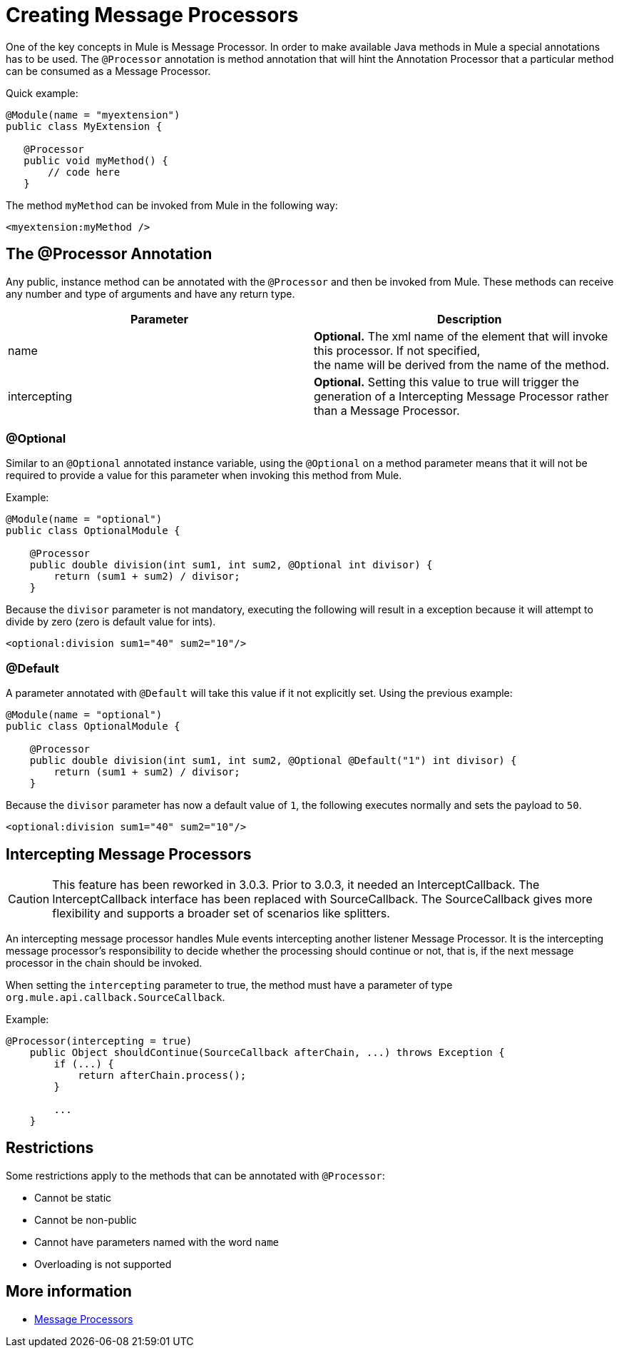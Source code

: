 = Creating Message Processors

One of the key concepts in Mule is Message Processor. In order to make available Java methods in Mule a special annotations has to be used. The `@Processor` annotation is method annotation that will hint the Annotation Processor that a particular method can be consumed as a Message Processor.

Quick example:

[source, java, linenums]
----
@Module(name = "myextension")
public class MyExtension {
 
   @Processor
   public void myMethod() {
       // code here
   }
----

The method `myMethod` can be invoked from Mule in the following way:

[source, xml]
----
<myextension:myMethod />
----

== The @Processor Annotation

Any public, instance method can be annotated with the `@Processor` and then be invoked from Mule. These methods can receive any number and type of arguments and have any return type.

[%header,cols="2*"]
|===
|Parameter |   Description
|name |*Optional.* The xml name of the element that will invoke this processor. If not specified, +
the name will be derived from the name of the method.
|intercepting |*Optional.* Setting this value to true will trigger the generation of a Intercepting Message Processor rather than a Message Processor.
|===

=== @Optional

Similar to an `@Optional` annotated instance variable, using the `@Optional` on a method parameter means that it will not be required to provide a value for this parameter when invoking this method from Mule.

Example:

[source, java, linenums]
----
@Module(name = "optional")
public class OptionalModule {
 
    @Processor
    public double division(int sum1, int sum2, @Optional int divisor) {
        return (sum1 + sum2) / divisor;
    }
----

Because the `divisor` parameter is not mandatory, executing the following will result in a exception because it will attempt to divide by zero (zero is default value for ints).

[source, xml]
----
<optional:division sum1="40" sum2="10"/>
----

=== @Default

A parameter annotated with `@Default` will take this value if it not explicitly set. Using the previous example:

[source, java, linenums]
----
@Module(name = "optional")
public class OptionalModule {
 
    @Processor
    public double division(int sum1, int sum2, @Optional @Default("1") int divisor) {
        return (sum1 + sum2) / divisor;
    }
----

Because the `divisor` parameter has now a default value of `1`, the following  executes normally and   sets the payload to `50`.

[source, xml]
----
<optional:division sum1="40" sum2="10"/>
----

== Intercepting Message Processors

[CAUTION]
This feature has been reworked in 3.0.3. Prior to 3.0.3, it needed an InterceptCallback. The InterceptCallback interface has been replaced with SourceCallback. The SourceCallback gives more flexibility and supports a broader set of scenarios like splitters.

An intercepting message processor handles Mule events intercepting another listener Message Processor. It is the intercepting message processor's responsibility to decide whether the processing should continue or not, that is, if the next message processor in the chain should be invoked.

When setting the `intercepting` parameter to true, the method must have a parameter of type `org.mule.api.callback.SourceCallback`.

Example:

[source, java, linenums]
----
@Processor(intercepting = true)
    public Object shouldContinue(SourceCallback afterChain, ...) throws Exception {
        if (...) {
            return afterChain.process();
        }
 
        ...
    }
----

== Restrictions

Some restrictions apply to the methods that can be annotated with `@Processor`:

* Cannot be static
* Cannot be non-public
* Cannot have parameters named with the word `name`
* Overloading is not supported

== More information

* link:/mule\-user\-guide/v/3\.2/message-sources-and-message-processors#message-processors[Message Processors]
